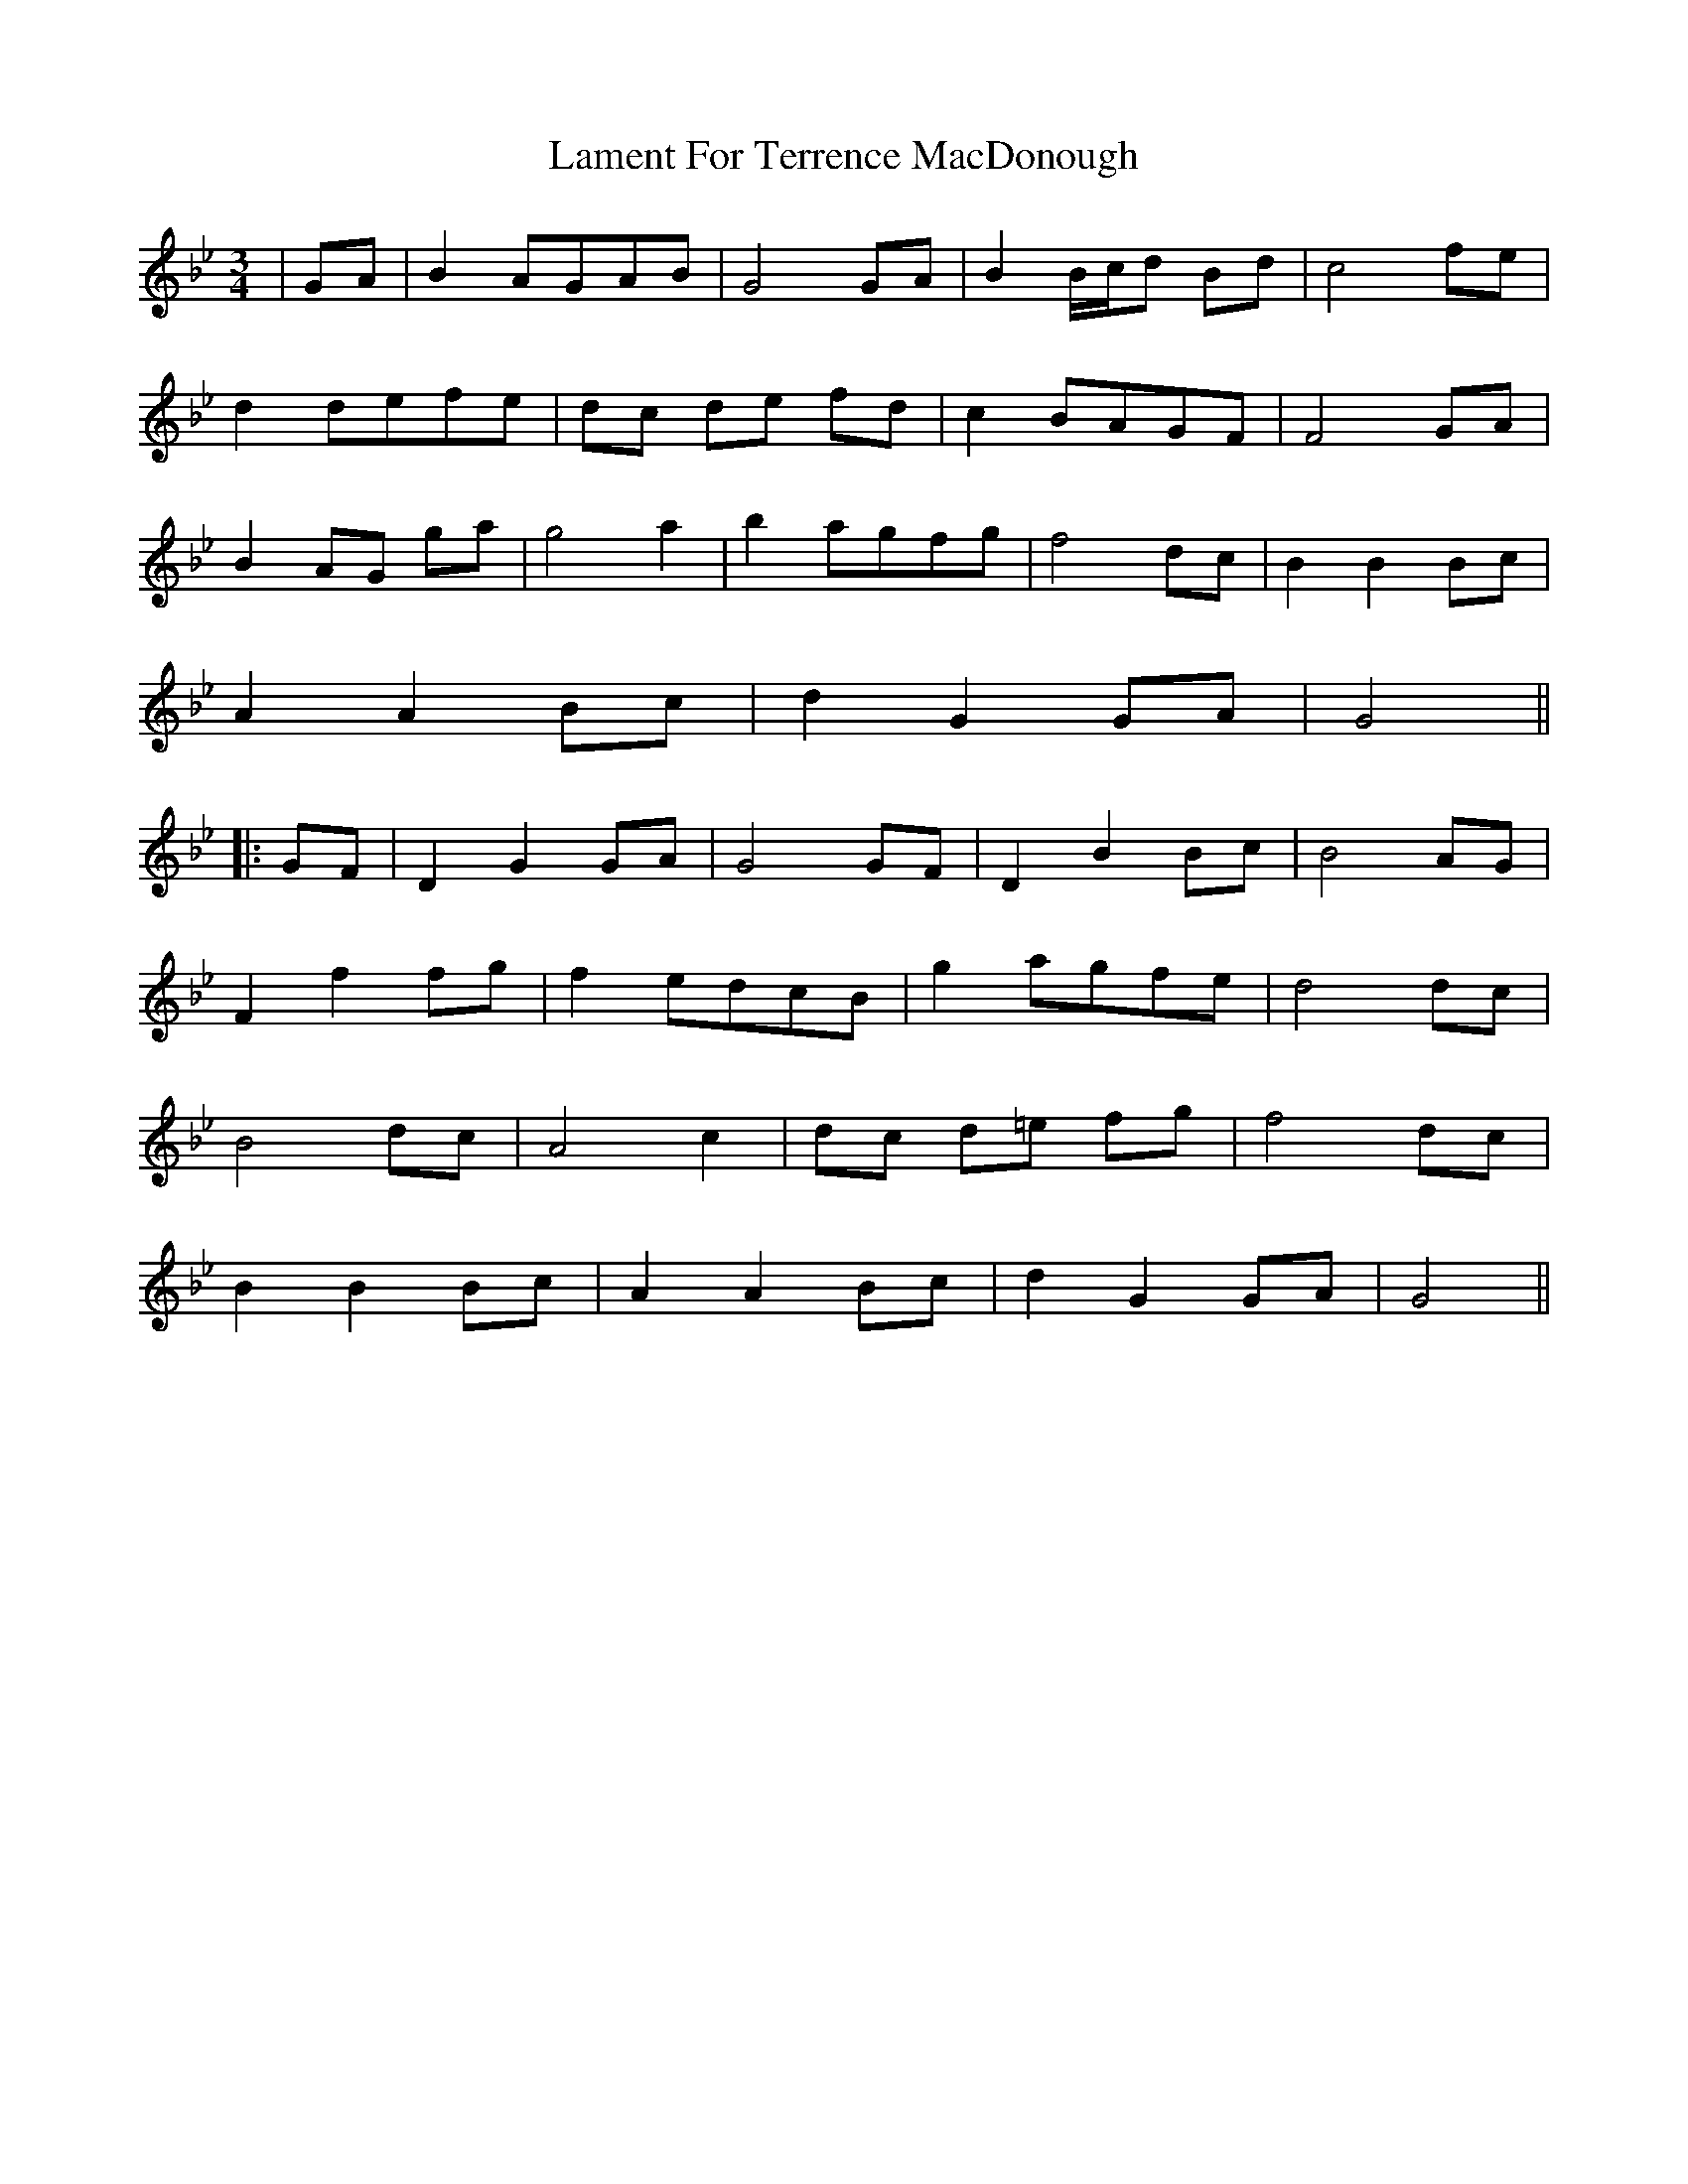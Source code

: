 X: 1
T: Lament For Terrence MacDonough
Z: JACKB
S: https://thesession.org/tunes/13700#setting24356
R: waltz
M: 3/4
L: 1/8
K: Gmin
|GA|B2 AGAB|G4 GA|B2 B/c/d Bd|c4 fe|
d2 defe|dc de fd|c2 BAGF|F4 GA|
B2 AG ga|g4 a2|b2 agfg|f4 dc|B2 B2 Bc|
A2 A2 Bc|d2 G2 GA|G4||
|:GF|D2 G2 GA|G4 GF|D2 B2 Bc|B4 AG|
F2 f2 fg|f2 edcB|g2 agfe|d4 dc|
B4 dc|A4 c2|dc d=e fg|f4 dc|
B2 B2 Bc|A2 A2 Bc|d2 G2 GA|G4||
